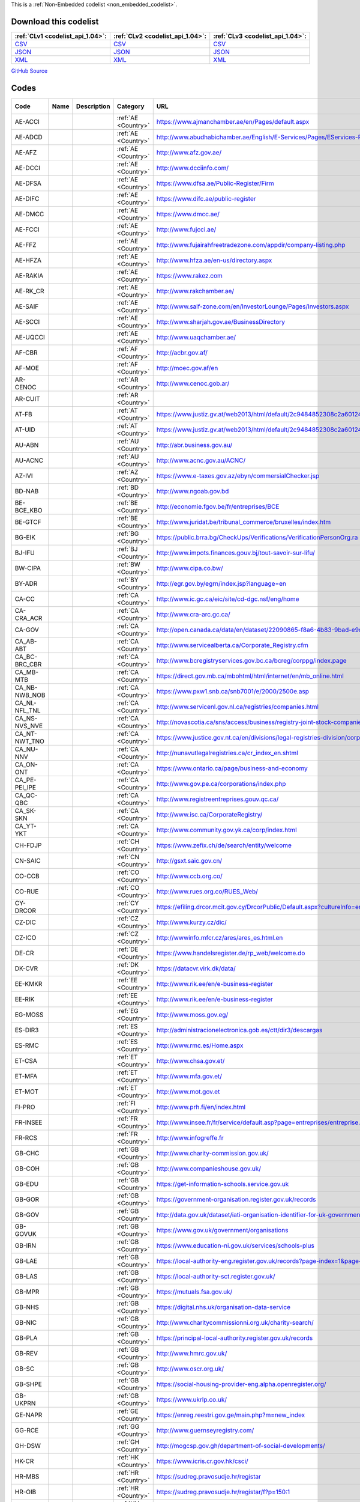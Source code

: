 







This is a :ref:`Non-Embedded codelist <non_embedded_codelist>`.




Download this codelist
----------------------

.. list-table::
   :header-rows: 1

   * - :ref:`CLv1 <codelist_api_1.04>`:
     - :ref:`CLv2 <codelist_api_1.04>`:
     - :ref:`CLv3 <codelist_api_1.04>`:

   * - `CSV <../downloads/clv1/codelist/OrganisationRegistrationAgency.csv>`__
     - `CSV <../downloads/clv2/csv/fr/OrganisationRegistrationAgency.csv>`__
     - `CSV <../downloads/clv3/csv/fr/OrganisationRegistrationAgency.csv>`__

   * - `JSON <../downloads/clv1/codelist/OrganisationRegistrationAgency.json>`__
     - `JSON <../downloads/clv2/json/fr/OrganisationRegistrationAgency.json>`__
     - `JSON <../downloads/clv3/json/fr/OrganisationRegistrationAgency.json>`__

   * - `XML <../downloads/clv1/codelist/OrganisationRegistrationAgency.xml>`__
     - `XML <../downloads/clv2/xml/OrganisationRegistrationAgency.xml>`__
     - `XML <../downloads/clv3/xml/OrganisationRegistrationAgency.xml>`__

`GitHub Source <https://github.com/IATI/IATI-Codelists-NonEmbedded/blob/master/xml/OrganisationRegistrationAgency.xml>`__

Codes
-----

.. _OrganisationRegistrationAgency:
.. list-table::
   :header-rows: 1


   * - Code
     - Name
     - Description
     - Category
     - URL
     - Public Database?

   

   * - AE-ACCI
     - 
     - 
     - :ref:`AE <Country>`
     - https://www.ajmanchamber.ae/en/Pages/default.aspx
     - False

   

   * - AE-ADCD
     - 
     - 
     - :ref:`AE <Country>`
     - http://www.abudhabichamber.ae/English/E-Services/Pages/EServices-Page.aspx?sm=1&ty=s
     - False

   

   * - AE-AFZ
     - 
     - 
     - :ref:`AE <Country>`
     - http://www.afz.gov.ae/
     - False

   

   * - AE-DCCI
     - 
     - 
     - :ref:`AE <Country>`
     - http://www.dcciinfo.com/
     - False

   

   * - AE-DFSA
     - 
     - 
     - :ref:`AE <Country>`
     - https://www.dfsa.ae/Public-Register/Firm
     - False

   

   * - AE-DIFC
     - 
     - 
     - :ref:`AE <Country>`
     - https://www.difc.ae/public-register
     - False

   

   * - AE-DMCC
     - 
     - 
     - :ref:`AE <Country>`
     - https://www.dmcc.ae/
     - False

   

   * - AE-FCCI
     - 
     - 
     - :ref:`AE <Country>`
     - http://www.fujcci.ae/
     - False

   

   * - AE-FFZ
     - 
     - 
     - :ref:`AE <Country>`
     - http://www.fujairahfreetradezone.com/appdir/company-listing.php
     - False

   

   * - AE-HFZA
     - 
     - 
     - :ref:`AE <Country>`
     - http://www.hfza.ae/en-us/directory.aspx
     - False

   

   * - AE-RAKIA
     - 
     - 
     - :ref:`AE <Country>`
     - https://www.rakez.com
     - False

   

   * - AE-RK_CR
     - 
     - 
     - :ref:`AE <Country>`
     - http://www.rakchamber.ae/
     - False

   

   * - AE-SAIF
     - 
     - 
     - :ref:`AE <Country>`
     - http://www.saif-zone.com/en/InvestorLounge/Pages/Investors.aspx
     - False

   

   * - AE-SCCI
     - 
     - 
     - :ref:`AE <Country>`
     - http://www.sharjah.gov.ae/BusinessDirectory
     - False

   

   * - AE-UQCCI
     - 
     - 
     - :ref:`AE <Country>`
     - http://www.uaqchamber.ae/
     - False

   

   * - AF-CBR
     - 
     - 
     - :ref:`AF <Country>`
     - http://acbr.gov.af/
     - False

   

   * - AF-MOE
     - 
     - 
     - :ref:`AF <Country>`
     - http://moec.gov.af/en
     - False

   

   * - AR-CENOC
     - 
     - 
     - :ref:`AR <Country>`
     - http://www.cenoc.gob.ar/
     - True

   

   * - AR-CUIT
     - 
     - 
     - :ref:`AR <Country>`
     - 
     - False

   

   * - AT-FB
     - 
     - 
     - :ref:`AT <Country>`
     - https://www.justiz.gv.at/web2013/html/default/2c9484852308c2a601240b693e1c0860.de.html
     - True

   

   * - AT-UID
     - 
     - 
     - :ref:`AT <Country>`
     - https://www.justiz.gv.at/web2013/html/default/2c9484852308c2a601240b693e1c0860.de.html
     - True

   

   * - AU-ABN
     - 
     - 
     - :ref:`AU <Country>`
     - http://abr.business.gov.au/
     - False

   

   * - AU-ACNC
     - 
     - 
     - :ref:`AU <Country>`
     - http://www.acnc.gov.au/ACNC/
     - False

   

   * - AZ-IVI
     - 
     - 
     - :ref:`AZ <Country>`
     - https://www.e-taxes.gov.az/ebyn/commersialChecker.jsp
     - True

   

   * - BD-NAB
     - 
     - 
     - :ref:`BD <Country>`
     - http://www.ngoab.gov.bd
     - False

   

   * - BE-BCE_KBO
     - 
     - 
     - :ref:`BE <Country>`
     - http://economie.fgov.be/fr/entreprises/BCE
     - False

   

   * - BE-GTCF
     - 
     - 
     - :ref:`BE <Country>`
     - http://www.juridat.be/tribunal_commerce/bruxelles/index.htm
     - False

   

   * - BG-EIK
     - 
     - 
     - :ref:`BG <Country>`
     - https://public.brra.bg/CheckUps/Verifications/VerificationPersonOrg.ra
     - True

   

   * - BJ-IFU
     - 
     - 
     - :ref:`BJ <Country>`
     - http://www.impots.finances.gouv.bj/tout-savoir-sur-lifu/
     - False

   

   * - BW-CIPA
     - 
     - 
     - :ref:`BW <Country>`
     - http://www.cipa.co.bw/
     - True

   

   * - BY-ADR
     - 
     - 
     - :ref:`BY <Country>`
     - http://egr.gov.by/egrn/index.jsp?language=en
     - True

   

   * - CA-CC
     - 
     - 
     - :ref:`CA <Country>`
     - http://www.ic.gc.ca/eic/site/cd-dgc.nsf/eng/home
     - False

   

   * - CA-CRA_ACR
     - 
     - 
     - :ref:`CA <Country>`
     - http://www.cra-arc.gc.ca/
     - False

   

   * - CA-GOV
     - 
     - 
     - :ref:`CA <Country>`
     - http://open.canada.ca/data/en/dataset/22090865-f8a6-4b83-9bad-e9d61f26a821
     - True

   

   * - CA_AB-ABT
     - 
     - 
     - :ref:`CA <Country>`
     - http://www.servicealberta.ca/Corporate_Registry.cfm
     - False

   

   * - CA_BC-BRC_CBR
     - 
     - 
     - :ref:`CA <Country>`
     - http://www.bcregistryservices.gov.bc.ca/bcreg/corppg/index.page
     - False

   

   * - CA_MB-MTB
     - 
     - 
     - :ref:`CA <Country>`
     - https://direct.gov.mb.ca/mbohtml/html/internet/en/mb_online.html
     - False

   

   * - CA_NB-NWB_NOB
     - 
     - 
     - :ref:`CA <Country>`
     - https://www.pxw1.snb.ca/snb7001/e/2000/2500e.asp
     - False

   

   * - CA_NL-NFL_TNL
     - 
     - 
     - :ref:`CA <Country>`
     - http://www.servicenl.gov.nl.ca/registries/companies.html
     - False

   

   * - CA_NS-NVS_NVE
     - 
     - 
     - :ref:`CA <Country>`
     - http://novascotia.ca/sns/access/business/registry-joint-stock-companies.asp
     - False

   

   * - CA_NT-NWT_TNO
     - 
     - 
     - :ref:`CA <Country>`
     - https://www.justice.gov.nt.ca/en/divisions/legal-registries-division/corporate-registries/
     - False

   

   * - CA_NU-NNV
     - 
     - 
     - :ref:`CA <Country>`
     - http://nunavutlegalregistries.ca/cr_index_en.shtml
     - False

   

   * - CA_ON-ONT
     - 
     - 
     - :ref:`CA <Country>`
     - https://www.ontario.ca/page/business-and-economy
     - False

   

   * - CA_PE-PEI_IPE
     - 
     - 
     - :ref:`CA <Country>`
     - http://www.gov.pe.ca/corporations/index.php
     - False

   

   * - CA_QC-QBC
     - 
     - 
     - :ref:`CA <Country>`
     - http://www.registreentreprises.gouv.qc.ca/
     - False

   

   * - CA_SK-SKN
     - 
     - 
     - :ref:`CA <Country>`
     - http://www.isc.ca/CorporateRegistry/
     - False

   

   * - CA_YT-YKT
     - 
     - 
     - :ref:`CA <Country>`
     - http://www.community.gov.yk.ca/corp/index.html
     - False

   

   * - CH-FDJP
     - 
     - 
     - :ref:`CH <Country>`
     - https://www.zefix.ch/de/search/entity/welcome
     - True

   

   * - CN-SAIC
     - 
     - 
     - :ref:`CN <Country>`
     - http://gsxt.saic.gov.cn/
     - False

   

   * - CO-CCB
     - 
     - 
     - :ref:`CO <Country>`
     - http://www.ccb.org.co/
     - False

   

   * - CO-RUE
     - 
     - 
     - :ref:`CO <Country>`
     - http://www.rues.org.co/RUES_Web/
     - False

   

   * - CY-DRCOR
     - 
     - 
     - :ref:`CY <Country>`
     - https://efiling.drcor.mcit.gov.cy/DrcorPublic/Default.aspx?cultureInfo=en-AU
     - True

   

   * - CZ-DIC
     - 
     - 
     - :ref:`CZ <Country>`
     - http://www.kurzy.cz/dic/
     - True

   

   * - CZ-ICO
     - 
     - 
     - :ref:`CZ <Country>`
     - http://wwwinfo.mfcr.cz/ares/ares_es.html.en
     - False

   

   * - DE-CR
     - 
     - 
     - :ref:`DE <Country>`
     - https://www.handelsregister.de/rp_web/welcome.do
     - True

   

   * - DK-CVR
     - 
     - 
     - :ref:`DK <Country>`
     - https://datacvr.virk.dk/data/
     - False

   

   * - EE-KMKR
     - 
     - 
     - :ref:`EE <Country>`
     - http://www.rik.ee/en/e-business-register
     - True

   

   * - EE-RIK
     - 
     - 
     - :ref:`EE <Country>`
     - http://www.rik.ee/en/e-business-register
     - False

   

   * - EG-MOSS
     - 
     - 
     - :ref:`EG <Country>`
     - http://www.moss.gov.eg/
     - False

   

   * - ES-DIR3
     - 
     - 
     - :ref:`ES <Country>`
     - http://administracionelectronica.gob.es/ctt/dir3/descargas
     - False

   

   * - ES-RMC
     - 
     - 
     - :ref:`ES <Country>`
     - http://www.rmc.es/Home.aspx
     - True

   

   * - ET-CSA
     - 
     - 
     - :ref:`ET <Country>`
     - http://www.chsa.gov.et/
     - False

   

   * - ET-MFA
     - 
     - 
     - :ref:`ET <Country>`
     - http://www.mfa.gov.et/
     - False

   

   * - ET-MOT
     - 
     - 
     - :ref:`ET <Country>`
     - http://www.mot.gov.et
     - False

   

   * - FI-PRO
     - 
     - 
     - :ref:`FI <Country>`
     - http://www.prh.fi/en/index.html
     - False

   

   * - FR-INSEE
     - 
     - 
     - :ref:`FR <Country>`
     - http://www.insee.fr/fr/service/default.asp?page=entreprises/entreprise.htm
     - False

   

   * - FR-RCS
     - 
     - 
     - :ref:`FR <Country>`
     - http://www.infogreffe.fr
     - False

   

   * - GB-CHC
     - 
     - 
     - :ref:`GB <Country>`
     - http://www.charity-commission.gov.uk/
     - True

   

   * - GB-COH
     - 
     - 
     - :ref:`GB <Country>`
     - http://www.companieshouse.gov.uk/
     - True

   

   * - GB-EDU
     - 
     - 
     - :ref:`GB <Country>`
     - https://get-information-schools.service.gov.uk
     - True

   

   * - GB-GOR
     - 
     - 
     - :ref:`GB <Country>`
     - https://government-organisation.register.gov.uk/records
     - True

   

   * - GB-GOV
     - 
     - 
     - :ref:`GB <Country>`
     - http://data.gov.uk/dataset/iati-organisation-identifier-for-uk-government-bodies
     - False

   

   * - GB-GOVUK
     - 
     - 
     - :ref:`GB <Country>`
     - https://www.gov.uk/government/organisations
     - False

   

   * - GB-IRN
     - 
     - 
     - :ref:`GB <Country>`
     - https://www.education-ni.gov.uk/services/schools-plus
     - True

   

   * - GB-LAE
     - 
     - 
     - :ref:`GB <Country>`
     - https://local-authority-eng.register.gov.uk/records?page-index=1&page-size=5000
     - True

   

   * - GB-LAS
     - 
     - 
     - :ref:`GB <Country>`
     - https://local-authority-sct.register.gov.uk/
     - True

   

   * - GB-MPR
     - 
     - 
     - :ref:`GB <Country>`
     - https://mutuals.fsa.gov.uk/
     - False

   

   * - GB-NHS
     - 
     - 
     - :ref:`GB <Country>`
     - https://digital.nhs.uk/organisation-data-service
     - True

   

   * - GB-NIC
     - 
     - 
     - :ref:`GB <Country>`
     - http://www.charitycommissionni.org.uk/charity-search/
     - True

   

   * - GB-PLA
     - 
     - 
     - :ref:`GB <Country>`
     - https://principal-local-authority.register.gov.uk/records
     - True

   

   * - GB-REV
     - 
     - 
     - :ref:`GB <Country>`
     - http://www.hmrc.gov.uk/
     - False

   

   * - GB-SC
     - 
     - 
     - :ref:`GB <Country>`
     - http://www.oscr.org.uk/
     - False

   

   * - GB-SHPE
     - 
     - 
     - :ref:`GB <Country>`
     - https://social-housing-provider-eng.alpha.openregister.org/
     - True

   

   * - GB-UKPRN
     - 
     - 
     - :ref:`GB <Country>`
     - https://www.ukrlp.co.uk/
     - False

   

   * - GE-NAPR
     - 
     - 
     - :ref:`GE <Country>`
     - https://enreg.reestri.gov.ge/main.php?m=new_index
     - False

   

   * - GG-RCE
     - 
     - 
     - :ref:`GG <Country>`
     - http://www.guernseyregistry.com/
     - False

   

   * - GH-DSW
     - 
     - 
     - :ref:`GH <Country>`
     - http://mogcsp.gov.gh/department-of-social-developments/
     - False

   

   * - HK-CR
     - 
     - 
     - :ref:`HK <Country>`
     - https://www.icris.cr.gov.hk/csci/
     - True

   

   * - HR-MBS
     - 
     - 
     - :ref:`HR <Country>`
     - https://sudreg.pravosudje.hr/registar
     - True

   

   * - HR-OIB
     - 
     - 
     - :ref:`HR <Country>`
     - https://sudreg.pravosudje.hr/registar/f?p=150:1
     - True

   

   * - HU-AFA
     - 
     - 
     - :ref:`HU <Country>`
     - http://www.e-cegjegyzek.hu/?cegkereses
     - True

   

   * - ID-KDN
     - 
     - 
     - :ref:`ID <Country>`
     - http://www.kemendagri.go.id/
     - False

   

   * - ID-KHH
     - 
     - 
     - :ref:`ID <Country>`
     - http://www.kemenkumham.go.id/
     - False

   

   * - ID-KLN
     - 
     - 
     - :ref:`ID <Country>`
     - http://www.kemlu.go.id/
     - False

   

   * - ID-PRO
     - 
     - 
     - :ref:`ID <Country>`
     - http://www.satulayanan.net/layanan/pendaftaran-lsm-atau-ormas/perizinan-lsm-atau-ormas-baru
     - False

   

   * - ID-SMR
     - 
     - 
     - :ref:`ID <Country>`
     - http://www.smeru.or.id/en
     - False

   

   * - IE-CHY
     - 
     - 
     - :ref:`IE <Country>`
     - https://www.charitiesregulatoryauthority.ie/
     - False

   

   * - IE-CRO
     - 
     - 
     - :ref:`IE <Country>`
     - http://www.cro.ie/
     - False

   

   * - IL-ROC
     - 
     - 
     - :ref:`IL <Country>`
     - http://www.justice.gov.il/Units/RasutHataagidim/units/RashamHachvarot/Pages/default.aspx
     - True

   

   * - IM-CR
     - 
     - 
     - :ref:`IM <Country>`
     - https://www.gov.im/categories/business-and-industries/companies-registry
     - False

   

   * - IM-GR
     - 
     - 
     - :ref:`IM <Country>`
     - http://www.gov.im/registries/courts/charities/
     - True

   

   * - IN-MCA
     - 
     - 
     - :ref:`IN <Country>`
     - http://www.mca.gov.in/
     - False

   

   * - IN-MHA
     - 
     - 
     - :ref:`IN <Country>`
     - https://fcraonline.nic.in/
     - False

   

   * - IT-CF
     - 
     - 
     - :ref:`IT <Country>`
     - http://www.registroimprese.it/
     - True

   

   * - IT-RI
     - 
     - 
     - :ref:`IT <Country>`
     - http://www.registroimprese.it/
     - True

   

   * - JE-FSC
     - 
     - 
     - :ref:`JE <Country>`
     - http://www.jerseyfsc.org/index.asp
     - False

   

   * - JE-OAC
     - 
     - 
     - :ref:`JE <Country>`
     - http://www.jerseyoverseasaid.org.je/
     - False

   

   * - JO-CCD
     - 
     - 
     - :ref:`JO <Country>`
     - http://www.ccd.gov.jo/
     - True

   

   * - JO-MSD
     - 
     - 
     - :ref:`JO <Country>`
     - http://www.societies.gov.jo/
     - True

   

   * - JP-JCN
     - 
     - 
     - :ref:`JP <Country>`
     - http://www.houjin-bangou.nta.go.jp/
     - True

   

   * - KE-NCB
     - 
     - 
     - :ref:`KE <Country>`
     - http://www.ngobureau.or.ke/
     - False

   

   * - KE-RCO
     - 
     - 
     - :ref:`KE <Country>`
     - http://www.attorney-general.go.ke/
     - False

   

   * - KE-RSO
     - 
     - 
     - :ref:`KE <Country>`
     - http://www.attorney-general.go.ke/
     - False

   

   * - KG-ID
     - 
     - 
     - :ref:`KG <Country>`
     - http://register.minjust.gov.kg/register/SearchAction.seam?logic=and&cid=204
     - True

   

   * - KG-INN
     - 
     - 
     - :ref:`KG <Country>`
     - http://register.minjust.gov.kg/register/SearchAction.seam?logic=and&cid=205
     - True

   

   * - KZ-BIN
     - 
     - 
     - :ref:`KZ <Country>`
     - http://kgd.gov.kz/en/services/taxpayer_search/legal_entity
     - True

   

   * - LB-CR
     - 
     - 
     - :ref:`LB <Country>`
     - http://cr.justice.gov.lb/desc/desc.aspx
     - True

   

   * - LB-MOI
     - 
     - 
     - :ref:`LB <Country>`
     - http://www.interior.gov.lb/
     - False

   

   * - LS-LCN
     - 
     - 
     - :ref:`LS <Country>`
     - http://www.lcn.org.ls/
     - False

   

   * - LT-PVM
     - 
     - 
     - :ref:`LT <Country>`
     - http://www.registrucentras.lt/jar/index_en.php
     - True

   

   * - LT-RC
     - 
     - 
     - :ref:`LT <Country>`
     - http://www.registrucentras.lt/jar/index_en.php
     - True

   

   * - LV-RE
     - 
     - 
     - :ref:`LV <Country>`
     - http://www.ur.gov.lv/
     - True

   

   * - MD-IDNO
     - 
     - 
     - :ref:`MD <Country>`
     - http://www.idno.md/
     - True

   

   * - ML-CCIM
     - 
     - 
     - :ref:`ML <Country>`
     - http://www.cci.ml/
     - False

   

   * - ML-NIF
     - 
     - 
     - :ref:`ML <Country>`
     - http://demarchesadministratives.gouv.ml/demarches/afficher/Numero-d-Identification-Fiscale-NIF
     - False

   

   * - MM-MHA
     - 
     - 
     - :ref:`MM <Country>`
     - 
     - False

   

   * - MU-CR
     - 
     - 
     - :ref:`MU <Country>`
     - http://companies.govmu.org/
     - True

   

   * - MW-CNM
     - 
     - 
     - :ref:`MW <Country>`
     - http://www.congoma.mw
     - False

   

   * - MW-MRA
     - 
     - 
     - :ref:`MW <Country>`
     - http://www.mra.mw/
     - False

   

   * - MW-NBM
     - 
     - 
     - :ref:`MW <Country>`
     - http://ngoboardmalawi.mw/directory.php
     - False

   

   * - MW-RG
     - 
     - 
     - :ref:`MW <Country>`
     - https://www.registrargeneral.gov.mw/index.html
     - False

   

   * - MX-CPA
     - 
     - 
     - :ref:`MX <Country>`
     - http://www.transparenciapresupuestaria.gob.mx/work/models/PTP/DatosAbiertos/Metadatos/catalogos_presupuestarios.xlsx
     - True

   

   * - MX-RFC
     - 
     - 
     - :ref:`MX <Country>`
     - https://portalsat.plataforma.sat.gob.mx/ConsultaRFC/
     - False

   

   * - MY-SSM
     - 
     - 
     - :ref:`MY <Country>`
     - http://www.ssm.com.my/ms
     - True

   

   * - MZ-CR
     - 
     - 
     - :ref:`MZ <Country>`
     - http://www.portaldogoverno.gov.mz/Empresas/Registos/Registo-de-Sociedades
     - False

   

   * - MZ-MOJ
     - 
     - 
     - :ref:`MZ <Country>`
     - http://www.commonwealthofnations.org/sectors-mozambique/civil_society/
     - False

   

   * - MZ-NUIT
     - 
     - 
     - :ref:`MZ <Country>`
     - http://www.at.gov.mz/eng/Internacional-Trade/FAQ-s/NUIT
     - False

   

   * - NG-BPP
     - 
     - 
     - :ref:`NG <Country>`
     - http://federalcontractors.bpp.gov.ng/
     - True

   

   * - NG-CAC
     - 
     - 
     - :ref:`NG <Country>`
     - http://new.cac.gov.ng/home/
     - False

   

   * - NL-KVK
     - 
     - 
     - :ref:`NL <Country>`
     - https://www.kvk.nl/english/
     - False

   

   * - NL-OWMS
     - 
     - 
     - :ref:`NL <Country>`
     - http://standaarden.overheid.nl/owms/4.0/doc/waardelijsten
     - False

   

   * - NO-BRC
     - 
     - 
     - :ref:`NO <Country>`
     - http://www.brreg.no/
     - False

   

   * - NP-CRO
     - 
     - 
     - :ref:`NP <Country>`
     - http://www.cro.gov.np/
     - False

   

   * - NP-SWC
     - 
     - 
     - :ref:`NP <Country>`
     - http://www.swc.org.np/
     - False

   

   * - PE-SUNARP
     - 
     - 
     - :ref:`PE <Country>`
     - https://www.sunarp.gob.pe/dn-personas-juridicas.asp
     - True

   

   * - PH-SEC
     - 
     - 
     - :ref:`PH <Country>`
     - http://www.sec.gov.ph/
     - False

   

   * - PK-PCP
     - 
     - 
     - :ref:`PK <Country>`
     - http://pcp.org.pk/index.php
     - False

   

   * - PK-VSWA
     - 
     - 
     - :ref:`PK <Country>`
     - http://social_welfare.kp.gov.pk/
     - False

   

   * - PL-KRS
     - 
     - 
     - :ref:`PL <Country>`
     - https://ems.ms.gov.pl/krs/wyszukiwaniepodmiotu
     - True

   

   * - PL-NIP
     - 
     - 
     - :ref:`PL <Country>`
     - https://pl.wikipedia.org/wiki/NIP
     - True

   

   * - PL-REGON
     - 
     - 
     - :ref:`PL <Country>`
     - http://stat.gov.pl/en/metainformations/glossary/terms-used-in-official-statistics/2963,term.html
     - True

   

   * - PS-MOI
     - 
     - 
     - :ref:`PS <Country>`
     - http://www.moi.pna.ps/NGOs/List
     - False

   

   * - PT-NIPPC
     - 
     - 
     - :ref:`PT <Country>`
     - https://www.portaldocidadao.pt/
     - True

   

   * - PY-PGN
     - 
     - 
     - :ref:`PY <Country>`
     - http://www.hacienda.gov.py/web-hacienda/archivo.php?a=keke1117221b211c20db1d141bdedcdde2db1019ke2016131610ke111c1fdedcdde2da1d1113ke0ac&x=6262001&y=keke0ac
     - True

   

   * - PY-RUC
     - 
     - 
     - :ref:`PY <Country>`
     - http://www.hacienda.gov.py/web-hacienda/index.php?c=77
     - True

   

   * - RO-CUI
     - 
     - 
     - :ref:`RO <Country>`
     - http://www.onrc.ro/index.php/ro/
     - True

   

   * - RS-APR
     - 
     - 
     - :ref:`RS <Country>`
     - http://www.apr.gov.rs/eng/Home.aspx
     - False

   

   * - RS-PIB
     - 
     - 
     - :ref:`RS <Country>`
     - http://www.poreskauprava.gov.rs/pib.html
     - True

   

   * - RU-INN
     - 
     - 
     - :ref:`RU <Country>`
     - https://russianpartner.biz/
     - True

   

   * - RU-OGRN
     - 
     - 
     - :ref:`RU <Country>`
     - https://www.egrul.ru/
     - True

   

   * - SE-BLV
     - 
     - 
     - :ref:`SE <Country>`
     - http://www.bolagsverket.se/
     - False

   

   * - SE-KK
     - 
     - 
     - :ref:`SE <Country>`
     - https://www.kammarkollegiet.se/
     - False

   

   * - SE-ON
     - 
     - 
     - :ref:`SE <Country>`
     - http://www.bolagsverket.se/ff/foretagsformer/organisationsnummer-1.7902
     - True

   

   * - SG-ACRA
     - 
     - 
     - :ref:`SG <Country>`
     - http://www.acra.gov.sg/
     - False

   

   * - SI-PRS
     - 
     - 
     - :ref:`SI <Country>`
     - http://www.ajpes.eu/prs/
     - True

   

   * - SI-TIN
     - 
     - 
     - :ref:`SI <Country>`
     - https://www.ajpes.eu/
     - True

   

   * - SK-ORSR
     - 
     - 
     - :ref:`SK <Country>`
     - http://www.orsr.sk/search_subjekt.asp?lan=en
     - False

   

   * - SK-ZRSR
     - 
     - 
     - :ref:`SK <Country>`
     - http://www.orsr.sk/search_subjekt.asp?lan=en
     - False

   

   * - SN-NINEA
     - 
     - 
     - :ref:`SN <Country>`
     - http://creationdentreprise.sn/en/finding-business
     - True

   

   * - SS-RRC
     - 
     - 
     - :ref:`SS <Country>`
     - 
     - False

   

   * - TR-MERSIS
     - 
     - 
     - :ref:`TR <Country>`
     - https://mersis.gtb.gov.tr/
     - True

   

   * - TR-MOI
     - 
     - 
     - :ref:`TR <Country>`
     - https://www.dernekler.gov.tr/
     - False

   

   * - TZ-BRLA
     - 
     - 
     - :ref:`TZ <Country>`
     - http://www.brela.go.tz/
     - False

   

   * - TZ-TRA
     - 
     - 
     - :ref:`TZ <Country>`
     - https://www.tra.go.tz/index.php
     - False

   

   * - UA-EDR
     - 
     - 
     - :ref:`UA <Country>`
     - https://usr.minjust.gov.ua/ua/home
     - False

   

   * - UG-NGB
     - 
     - 
     - :ref:`UG <Country>`
     - http://www.mia.go.ug/?page_id=62
     - False

   

   * - UG-RSB
     - 
     - 
     - :ref:`UG <Country>`
     - http://www.ursb.go.ug/
     - False

   

   * - US-DOS
     - 
     - 
     - :ref:`US <Country>`
     - http://www.companieshouse.gov.uk/links/usaLink.shtml
     - False

   

   * - US-EIN
     - 
     - 
     - :ref:`US <Country>`
     - https://apps.irs.gov/app/eos/
     - False

   

   * - US-USAGOV
     - 
     - 
     - :ref:`US <Country>`
     - https://www.usa.gov/
     - False

   

   * - UZ-KTUT
     - 
     - 
     - :ref:`UZ <Country>`
     - https://my.gov.uz/uz/regService/413
     - False

   

   * - XE-EXAMPLE
     - 
     - 
     - :ref:`- <Country>`
     - 
     - False

   

   * - XI-EORI
     - 
     - 
     - :ref:`XI <Country>`
     - http://ec.europa.eu/taxation_customs/dds2/eos/eori_validation.jsp
     - False

   

   * - XI-GRID
     - 
     - 
     - :ref:`- <Country>`
     - https://www.grid.ac/
     - False

   

   * - XI-IATI
     - 
     - 
     - :ref:`- <Country>`
     - http://iatistandard.org/codelists/IATIOrganisationIdentifier/
     - False

   

   * - XI-PB
     - 
     - 
     - :ref:`BR <Country>`
     - http://publicbodies.org/
     - False

   

   * - XI-PID
     - 
     - 
     - :ref:`XI <Country>`
     - https://permid.org
     - False

   

   * - XI-WIKIDATA
     - 
     - 
     - :ref:`XI <Country>`
     - https://www.wikidata.org/
     - True

   

   * - XM-DAC
     - 
     - 
     - :ref:`- <Country>`
     - http://www.oecd.org/dac/stats/dacandcrscodelists.htm
     - False

   

   * - XM-OCHA
     - 
     - 
     - :ref:`- <Country>`
     - http://www.unocha.org
     - False

   

   * - XR-NUTS
     - 
     - 
     - :ref:`HR <Country>`
     - http://ec.europa.eu/eurostat/web/nuts/local-administrative-units
     - False

   

   * - ZA-CIP
     - 
     - 
     - :ref:`ZA <Country>`
     - http://www.cipro.gov.za/
     - False

   

   * - ZA-NPO
     - 
     - 
     - :ref:`ZA <Country>`
     - http://www.npo.gov.za/
     - False

   

   * - ZA-PBO
     - 
     - 
     - :ref:`ZA <Country>`
     - http://www.sars.gov.za/home.asp?pid=170
     - False

   

   * - ZM-PCR
     - 
     - 
     - :ref:`ZM <Country>`
     - http://www.pacra.org.zm/
     - False

   

   * - ZW-PVO
     - 
     - 
     - :ref:`ZW <Country>`
     - 
     - False

   

   * - ZW-ROD
     - 
     - 
     - :ref:`ZW <Country>`
     - http://www.dcip.gov.zw/
     - False

   

